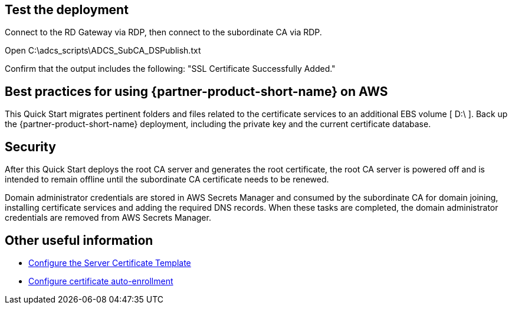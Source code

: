 // Add steps as necessary for accessing the software, post-configuration, and testing. Don’t include full usage instructions for your software, but add links to your product documentation for that information.
//Should any sections not be applicable, remove them

== Test the deployment

Connect to the RD Gateway via RDP, then connect to the subordinate CA via RDP.

Open C:\adcs_scripts\ADCS_SubCA_DSPublish.txt

Confirm that the output includes the following: "SSL Certificate Successfully Added."

== Best practices for using {partner-product-short-name} on AWS

This Quick Start migrates pertinent folders and files related to the certificate services to an additional EBS volume [ D:\ ]. Back up the {partner-product-short-name} deployment, including the private key and the current certificate database.

== Security

After this Quick Start deploys the root CA server and generates the root certificate, the root CA server is powered off and is intended to remain offline until the subordinate CA certificate needs to be renewed.

Domain administrator credentials are stored in AWS Secrets Manager and consumed by the subordinate CA for domain joining, installing certificate services and adding the required DNS records. When these tasks are completed, the domain administrator credentials are removed from AWS Secrets Manager.

== Other useful information

* https://docs.microsoft.com/en-us/windows-server/networking/core-network-guide/cncg/server-certs/configure-the-server-certificate-template[Configure the Server Certificate Template^]
* https://docs.microsoft.com/en-us/windows-server/networking/core-network-guide/cncg/server-certs/configure-server-certificate-autoenrollment[Configure certificate auto-enrollment^]